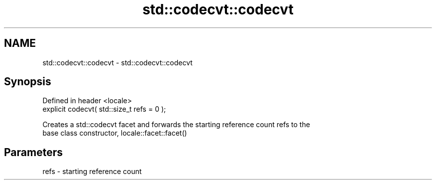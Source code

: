 .TH std::codecvt::codecvt 3 "2022.07.31" "http://cppreference.com" "C++ Standard Libary"
.SH NAME
std::codecvt::codecvt \- std::codecvt::codecvt

.SH Synopsis
   Defined in header <locale>
   explicit codecvt( std::size_t refs = 0 );

   Creates a std::codecvt facet and forwards the starting reference count refs to the
   base class constructor, locale::facet::facet()

.SH Parameters

   refs - starting reference count
